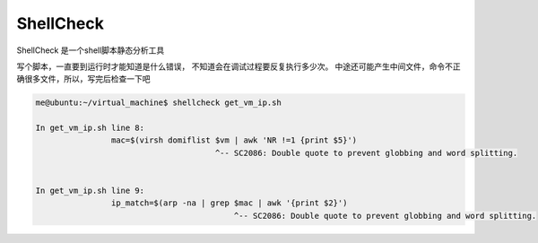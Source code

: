 ShellCheck
==========

ShellCheck 是一个shell脚本静态分析工具

写个脚本，一直要到运行时才能知道是什么错误，
不知道会在调试过程要反复执行多少次。
中途还可能产生中间文件，命令不正确很多文件，所以，写完后检查一下吧

.. code:: console

   me@ubuntu:~/virtual_machine$ shellcheck get_vm_ip.sh

   In get_vm_ip.sh line 8:
                   mac=$(virsh domiflist $vm | awk 'NR !=1 {print $5}')
                                         ^-- SC2086: Double quote to prevent globbing and word splitting.


   In get_vm_ip.sh line 9:
                   ip_match=$(arp -na | grep $mac | awk '{print $2}')
                                             ^-- SC2086: Double quote to prevent globbing and word splitting.
